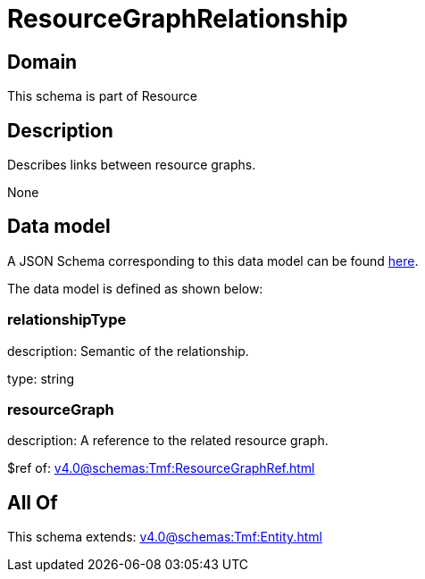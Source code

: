= ResourceGraphRelationship

[#domain]
== Domain

This schema is part of Resource

[#description]
== Description

Describes links between resource graphs.

None

[#data_model]
== Data model

A JSON Schema corresponding to this data model can be found https://tmforum.org[here].

The data model is defined as shown below:


=== relationshipType
description: Semantic of the relationship.

type: string


=== resourceGraph
description: A reference to the related resource graph.

$ref of: xref:v4.0@schemas:Tmf:ResourceGraphRef.adoc[]


[#all_of]
== All Of

This schema extends: xref:v4.0@schemas:Tmf:Entity.adoc[]

